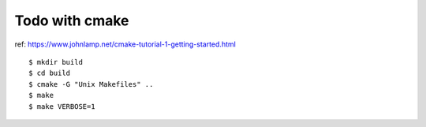 ###############################################################
Todo with cmake
###############################################################


ref: https://www.johnlamp.net/cmake-tutorial-1-getting-started.html


::

    $ mkdir build
    $ cd build
    $ cmake -G "Unix Makefiles" ..
    $ make
    $ make VERBOSE=1
